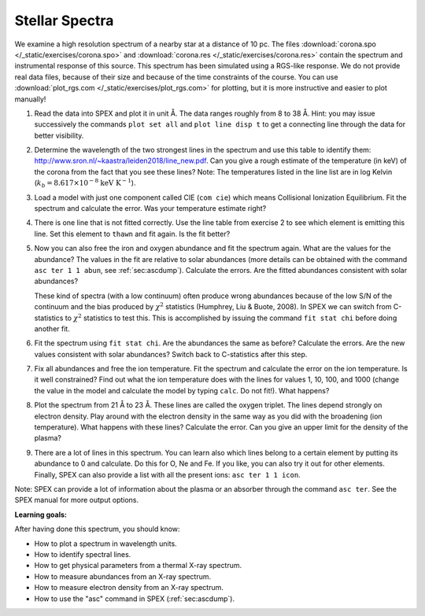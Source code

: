 Stellar Spectra
===============

We examine a high resolution spectrum of a nearby star at a distance of
10 pc. The files :download:`corona.spo </_static/exercises/corona.spo>`
and :download:`corona.res </_static/exercises/corona.res>` contain the spectrum
and instrumental response of this source. This spectrum has been
simulated using a RGS-like response. We do not provide real data files,
because of their size and because of the time constraints of the course.
You can use :download:`plot_rgs.com </_static/exercises/plot_rgs.com>`
for plotting, but it is more instructive and easier to plot manually!

#. Read the data into SPEX and plot it in unit Å. The data ranges
   roughly from 8 to 38 Å. Hint: you may issue successively the commands
   ``plot set all`` and ``plot line disp t`` to get a connecting line
   through the data for better visibility.

#. Determine the wavelength of the two strongest lines in the spectrum
   and use this table to identify them:
   `<http://www.sron.nl/~kaastra/leiden2018/line_new.pdf>`_.
   Can you give a rough estimate of the temperature (in keV) of the
   corona from the fact that you see these lines? Note: The
   temperatures listed in the line list are in log Kelvin
   (:math:`k_b = 8.617 \times 10^{-8}` :math:`\mathrm{keV} \ \mathrm{K}^{-1}`).

#. Load a model with just one component called CIE (``com cie``) which
   means Collisional Ionization Equilibrium. Fit the spectrum and
   calculate the error. Was your temperature estimate right?

#. There is one line that is not fitted correctly. Use the line table
   from exercise 2 to see which element is emitting this line. Set this
   element to ``thawn`` and fit again. Is the fit better?

#. Now you can also free the iron and oxygen abundance and fit the
   spectrum again. What are the values for the abundance? The values in
   the fit are relative to solar abundances (more details can be
   obtained with the command ``asc ter 1 1 abun``, see :ref:`sec:ascdump`).
   Calculate the errors. Are the fitted abundances consistent with solar abundances?

   These kind of spectra (with a low continuum) often produce wrong
   abundances because of the low S/N of the continuum and the bias
   produced by :math:`\chi^2` statistics (Humphrey, Liu & Buote, 2008).
   In SPEX we can switch from C-statistics to :math:`\chi^2` statistics
   to test this. This is accomplished by issuing the command
   ``fit stat chi`` before doing another fit.

#. Fit the spectrum using ``fit stat chi``. Are the abundances the same
   as before? Calculate the errors. Are the new values consistent with
   solar abundances? Switch back to C-statistics after this step.

#. Fix all abundances and free the ion temperature. Fit the spectrum and
   calculate the error on the ion temperature. Is it well constrained?
   Find out what the ion temperature does with the lines for values 1,
   10, 100, and 1000 (change the value in the model and calculate the
   model by typing ``calc``. Do not fit!). What happens?

#. Plot the spectrum from 21 Å to 23 Å. These lines are called the
   oxygen triplet. The lines depend strongly on electron density. Play
   around with the electron density in the same way as you did with the
   broadening (ion temperature). What happens with these lines?
   Calculate the error. Can you give an upper limit for the density of
   the plasma?

#. There are a lot of lines in this spectrum. You can learn also which
   lines belong to a certain element by putting its abundance to 0 and
   calculate. Do this for O, Ne and Fe. If you like, you can also try it
   out for other elements. Finally, SPEX can also provide a list with
   all the present ions: ``asc ter 1 1 icon``.

Note: SPEX can provide a lot of information about the plasma or an
absorber through the command ``asc ter``. See the SPEX manual for more
output options.

**Learning goals:**

After having done this spectrum, you should know:

-  How to plot a spectrum in wavelength units.

-  How to identify spectral lines.

-  How to get physical parameters from a thermal X-ray spectrum.

-  How to measure abundances from an X-ray spectrum.

-  How to measure electron density from an X-ray spectrum.

-  How to use the "asc" command in SPEX (:ref:`sec:ascdump`).
